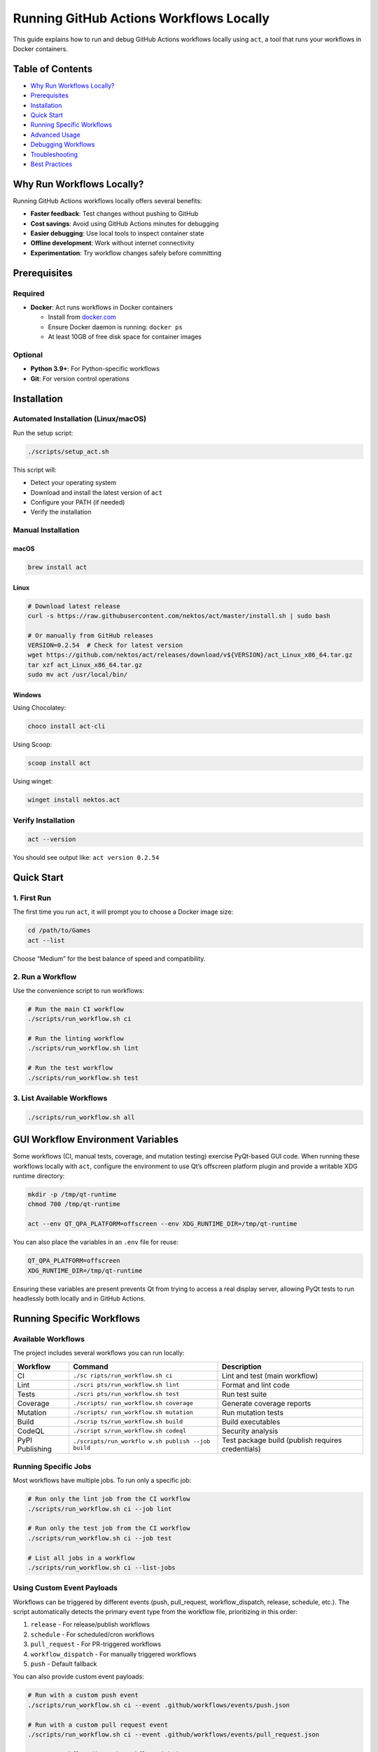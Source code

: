 Running GitHub Actions Workflows Locally
========================================

This guide explains how to run and debug GitHub Actions workflows
locally using ``act``, a tool that runs your workflows in Docker
containers.

Table of Contents
-----------------

-  `Why Run Workflows Locally? <#why-run-workflows-locally>`__
-  `Prerequisites <#prerequisites>`__
-  `Installation <#installation>`__
-  `Quick Start <#quick-start>`__
-  `Running Specific Workflows <#running-specific-workflows>`__
-  `Advanced Usage <#advanced-usage>`__
-  `Debugging Workflows <#debugging-workflows>`__
-  `Troubleshooting <#troubleshooting>`__
-  `Best Practices <#best-practices>`__

Why Run Workflows Locally?
--------------------------

Running GitHub Actions workflows locally offers several benefits:

-  **Faster feedback**: Test changes without pushing to GitHub
-  **Cost savings**: Avoid using GitHub Actions minutes for debugging
-  **Easier debugging**: Use local tools to inspect container state
-  **Offline development**: Work without internet connectivity
-  **Experimentation**: Try workflow changes safely before committing

Prerequisites
-------------

Required
~~~~~~~~

-  **Docker**: Act runs workflows in Docker containers

   -  Install from `docker.com <https://www.docker.com/get-started>`__
   -  Ensure Docker daemon is running: ``docker ps``
   -  At least 10GB of free disk space for container images

Optional
~~~~~~~~

-  **Python 3.9+**: For Python-specific workflows
-  **Git**: For version control operations

Installation
------------

Automated Installation (Linux/macOS)
~~~~~~~~~~~~~~~~~~~~~~~~~~~~~~~~~~~~

Run the setup script:

.. code:: bash

   ./scripts/setup_act.sh

This script will:

-  Detect your operating system
-  Download and install the latest version of ``act``
-  Configure your PATH (if needed)
-  Verify the installation

Manual Installation
~~~~~~~~~~~~~~~~~~~

macOS
^^^^^

.. code:: bash

   brew install act

Linux
^^^^^

.. code:: bash

   # Download latest release
   curl -s https://raw.githubusercontent.com/nektos/act/master/install.sh | sudo bash

   # Or manually from GitHub releases
   VERSION=0.2.54  # Check for latest version
   wget https://github.com/nektos/act/releases/download/v${VERSION}/act_Linux_x86_64.tar.gz
   tar xzf act_Linux_x86_64.tar.gz
   sudo mv act /usr/local/bin/

Windows
^^^^^^^

Using Chocolatey:

.. code:: powershell

   choco install act-cli

Using Scoop:

.. code:: powershell

   scoop install act

Using winget:

.. code:: powershell

   winget install nektos.act

Verify Installation
~~~~~~~~~~~~~~~~~~~

.. code:: bash

   act --version

You should see output like: ``act version 0.2.54``

Quick Start
-----------

1. First Run
~~~~~~~~~~~~

The first time you run ``act``, it will prompt you to choose a Docker
image size:

.. code:: bash

   cd /path/to/Games
   act --list

Choose “Medium” for the best balance of speed and compatibility.

2. Run a Workflow
~~~~~~~~~~~~~~~~~

Use the convenience script to run workflows:

.. code:: bash

   # Run the main CI workflow
   ./scripts/run_workflow.sh ci

   # Run the linting workflow
   ./scripts/run_workflow.sh lint

   # Run the test workflow
   ./scripts/run_workflow.sh test

3. List Available Workflows
~~~~~~~~~~~~~~~~~~~~~~~~~~~

.. code:: bash

   ./scripts/run_workflow.sh all

GUI Workflow Environment Variables
----------------------------------

Some workflows (CI, manual tests, coverage, and mutation testing)
exercise PyQt-based GUI code. When running these workflows locally with
``act``, configure the environment to use Qt’s offscreen platform plugin
and provide a writable XDG runtime directory:

.. code:: bash

   mkdir -p /tmp/qt-runtime
   chmod 700 /tmp/qt-runtime

   act --env QT_QPA_PLATFORM=offscreen --env XDG_RUNTIME_DIR=/tmp/qt-runtime

You can also place the variables in an ``.env`` file for reuse:

.. code:: ini

   QT_QPA_PLATFORM=offscreen
   XDG_RUNTIME_DIR=/tmp/qt-runtime

Ensuring these variables are present prevents Qt from trying to access a
real display server, allowing PyQt tests to run headlessly both locally
and in GitHub Actions.

Running Specific Workflows
--------------------------

Available Workflows
~~~~~~~~~~~~~~~~~~~

The project includes several workflows you can run locally:

+------------+----------------------------+---------------------------+
| Workflow   | Command                    | Description               |
+============+============================+===========================+
| CI         | ``./sc                     | Lint and test (main       |
|            | ripts/run_workflow.sh ci`` | workflow)                 |
+------------+----------------------------+---------------------------+
| Lint       | ``./scri                   | Format and lint code      |
|            | pts/run_workflow.sh lint`` |                           |
+------------+----------------------------+---------------------------+
| Tests      | ``./scri                   | Run test suite            |
|            | pts/run_workflow.sh test`` |                           |
+------------+----------------------------+---------------------------+
| Coverage   | ``./scripts/               | Generate coverage reports |
|            | run_workflow.sh coverage`` |                           |
+------------+----------------------------+---------------------------+
| Mutation   | ``./scripts/               | Run mutation tests        |
|            | run_workflow.sh mutation`` |                           |
+------------+----------------------------+---------------------------+
| Build      | ``./scrip                  | Build executables         |
|            | ts/run_workflow.sh build`` |                           |
+------------+----------------------------+---------------------------+
| CodeQL     | ``./script                 | Security analysis         |
|            | s/run_workflow.sh codeql`` |                           |
+------------+----------------------------+---------------------------+
| PyPI       | ``./scripts/run_workflo    | Test package build        |
| Publishing | w.sh publish --job build`` | (publish requires         |
|            |                            | credentials)              |
+------------+----------------------------+---------------------------+

Running Specific Jobs
~~~~~~~~~~~~~~~~~~~~~

Most workflows have multiple jobs. To run only a specific job:

.. code:: bash

   # Run only the lint job from the CI workflow
   ./scripts/run_workflow.sh ci --job lint

   # Run only the test job from the CI workflow
   ./scripts/run_workflow.sh ci --job test

   # List all jobs in a workflow
   ./scripts/run_workflow.sh ci --list-jobs

Using Custom Event Payloads
~~~~~~~~~~~~~~~~~~~~~~~~~~~

Workflows can be triggered by different events (push, pull_request,
workflow_dispatch, release, schedule, etc.). The script automatically
detects the primary event type from the workflow file, prioritizing in
this order:

1. ``release`` - For release/publish workflows
2. ``schedule`` - For scheduled/cron workflows
3. ``pull_request`` - For PR-triggered workflows
4. ``workflow_dispatch`` - For manually triggered workflows
5. ``push`` - Default fallback

You can also provide custom event payloads:

.. code:: bash

   # Run with a custom push event
   ./scripts/run_workflow.sh ci --event .github/workflows/events/push.json

   # Run with a custom pull request event
   ./scripts/run_workflow.sh ci --event .github/workflows/events/pull_request.json

   # Run a workflow_dispatch workflow with inputs
   ./scripts/run_workflow.sh test --event .github/workflows/events/workflow_dispatch.json

   # Test package build locally (publish workflow, build job only)
   ./scripts/run_workflow.sh publish --job build --event .github/workflows/events/release.json

   # Note: Full publish requires PyPI credentials and should only run on GitHub Actions

Advanced Usage
--------------

Using act Directly
~~~~~~~~~~~~~~~~~~

For more control, use ``act`` directly:

.. code:: bash

   # List all workflows and their jobs
   act --list

   # Run a specific workflow file
   act -W .github/workflows/ci.yml

   # Run a specific job
   act -W .github/workflows/ci.yml --job lint

   # Run with secrets
   act -W .github/workflows/ci.yml --secret-file .secrets

   # Run with environment variables
   act -W .github/workflows/ci.yml --env VAR=value

   # Dry run (show what would run without executing)
   act -W .github/workflows/ci.yml --dryrun

   # Verbose output for debugging
   act -W .github/workflows/ci.yml --verbose

   # Run on specific platform
   act -W .github/workflows/ci.yml -P ubuntu-latest=node:16-buster

Configuration Files
~~~~~~~~~~~~~~~~~~~

.actrc
^^^^^^

The ``.actrc`` file in the project root configures default behavior:

::

   # Use medium Docker images
   -P ubuntu-latest=catthehacker/ubuntu:act-latest

   # Reuse containers for speed
   --reuse

   # Bind project directory
   --bind

   # Enable network access
   --container-options --network=host

You can override these defaults with command-line flags.

.secrets
^^^^^^^^

For workflows that require secrets:

1. Copy the example file: ``cp .secrets.example .secrets``
2. Add your secrets to ``.secrets``
3. **Never commit ``.secrets``** (it’s in ``.gitignore``)

Example ``.secrets`` file:

::

   GITHUB_TOKEN=ghp_your_token_here
   CODECOV_TOKEN=your_codecov_token

**Note**: The PyPI publishing workflow uses GitHub’s trusted publishing
(OIDC) and does not require API tokens. Publishing only occurs on GitHub
Actions when a release is created. Local testing is limited to the build
step.

Environment Variables
~~~~~~~~~~~~~~~~~~~~~

Set environment variables for workflows:

.. code:: bash

   # Using command line
   act -W .github/workflows/ci.yml --env PYTHON_VERSION=3.12

   # Using .env file
   echo "PYTHON_VERSION=3.12" > .env
   act -W .github/workflows/ci.yml --env-file .env

Platform Selection
~~~~~~~~~~~~~~~~~~

Choose different Docker images for different needs:

.. code:: bash

   # Use micro image (fastest, but may be missing tools)
   act -P ubuntu-latest=node:16-alpine

   # Use medium image (recommended)
   act -P ubuntu-latest=catthehacker/ubuntu:act-latest

   # Use large image (slowest, but most compatible)
   act -P ubuntu-latest=catthehacker/ubuntu:full-latest

   # Use official GitHub image (largest, exact CI environment)
   act -P ubuntu-latest=ghcr.io/catthehacker/ubuntu:act-latest

Debugging Workflows
-------------------

Verbose Output
~~~~~~~~~~~~~~

Enable verbose logging to see detailed execution:

.. code:: bash

   ./scripts/run_workflow.sh ci --verbose

Interactive Debugging
~~~~~~~~~~~~~~~~~~~~~

Use ``act``\ ’s debugging features:

.. code:: bash

   # Run with shell access on failure
   act -W .github/workflows/ci.yml --shell

   # Keep container running after failure
   act -W .github/workflows/ci.yml --keep

   # Run specific step and stop
   act -W .github/workflows/ci.yml --step "Install dependencies"

Inspecting Containers
~~~~~~~~~~~~~~~~~~~~~

While a workflow is running, inspect the container:

.. code:: bash

   # In another terminal, list running containers
   docker ps

   # Execute commands in the running container
   docker exec -it <container_id> bash

   # View logs
   docker logs <container_id>

Common Debugging Scenarios
~~~~~~~~~~~~~~~~~~~~~~~~~~

Workflow Fails Locally But Works on GitHub
^^^^^^^^^^^^^^^^^^^^^^^^^^^^^^^^^^^^^^^^^^

This usually means:

1. **Docker image differences**: Try using the large image:
   ``-P ubuntu-latest=catthehacker/ubuntu:full-latest``
2. **Missing secrets**: Ensure all required secrets are in ``.secrets``
3. **Environment differences**: Check if the workflow depends on
   GitHub-specific features

Workflow Works on GitHub But Fails Locally
^^^^^^^^^^^^^^^^^^^^^^^^^^^^^^^^^^^^^^^^^^

Check for:

1. **Local environment issues**: Ensure Docker is running and has enough
   resources
2. **Network restrictions**: Some workflows need network access (use
   ``--container-options "--network host"``)
3. **Docker image compatibility**: Try different image sizes

Workflow Hangs or Times Out
^^^^^^^^^^^^^^^^^^^^^^^^^^^

Try:

1. **Increase Docker resources**: Give Docker more CPU/memory
2. **Use faster image**: Switch to medium or micro image
3. **Run specific jobs**: Use ``--job`` to isolate the problem

Troubleshooting
---------------

Docker Issues
~~~~~~~~~~~~~

Error: Cannot connect to Docker daemon
^^^^^^^^^^^^^^^^^^^^^^^^^^^^^^^^^^^^^^

.. code:: bash

   # Start Docker daemon
   sudo systemctl start docker  # Linux
   # or open Docker Desktop (macOS/Windows)

   # Verify Docker is running
   docker ps

Error: No space left on device
^^^^^^^^^^^^^^^^^^^^^^^^^^^^^^

.. code:: bash

   # Clean up Docker images and containers
   docker system prune -a

   # Remove unused images
   docker image prune -a

Act Issues
~~~~~~~~~~

Error: Container image not found
^^^^^^^^^^^^^^^^^^^^^^^^^^^^^^^^

.. code:: bash

   # Pull the image manually
   docker pull catthehacker/ubuntu:act-latest

   # Or use a different image
   act -P ubuntu-latest=node:16-buster

Error: Permission denied
^^^^^^^^^^^^^^^^^^^^^^^^

On Linux, you may need to:

.. code:: bash

   # Add your user to the docker group
   sudo usermod -aG docker $USER

   # Log out and back in, then verify
   docker ps

Workflow-Specific Issues
~~~~~~~~~~~~~~~~~~~~~~~~

Tests fail with import errors
^^^^^^^^^^^^^^^^^^^^^^^^^^^^^

The workflow may not be installing the package correctly. Check:

1. The workflow’s installation steps use ``pip install -e ".[dev]"``
2. The Python version matches your requirements (3.9+)
3. All dependencies are properly declared in ``pyproject.toml``

Secrets not working
^^^^^^^^^^^^^^^^^^^

Ensure:

1. ``.secrets`` file exists and has correct format: ``KEY=value``
2. Secret names match exactly (case-sensitive)
3. No extra spaces around ``=``

Best Practices
--------------

1. Test Before Pushing
~~~~~~~~~~~~~~~~~~~~~~

Always test workflow changes locally before pushing:

.. code:: bash

   # After modifying .github/workflows/ci.yml
   ./scripts/run_workflow.sh ci

2. Use Appropriate Image Sizes
~~~~~~~~~~~~~~~~~~~~~~~~~~~~~~

-  **Development/iteration**: Use micro or medium images for speed
-  **Final testing**: Use large image to match GitHub environment
-  **Debugging specific issues**: Use full image with all tools

3. Keep Secrets Secure
~~~~~~~~~~~~~~~~~~~~~~

-  Never commit ``.secrets`` file
-  Use different secrets for local testing and production
-  Rotate secrets regularly

4. Optimize Workflow Performance
~~~~~~~~~~~~~~~~~~~~~~~~~~~~~~~~

-  Use ``--reuse`` to reuse containers between runs
-  Use ``--bind`` to avoid copying files into containers
-  Cache dependencies when possible

5. Debug Systematically
~~~~~~~~~~~~~~~~~~~~~~~

When a workflow fails:

1. Run with ``--verbose`` to see detailed output
2. Run specific jobs with ``--job`` to isolate issues
3. Use ``--dryrun`` to see what would execute
4. Compare with GitHub Actions logs

6. Monitor Resource Usage
~~~~~~~~~~~~~~~~~~~~~~~~~

.. code:: bash

   # Check Docker disk usage
   docker system df

   # Monitor running containers
   docker stats

   # Clean up regularly
   docker system prune

Examples
--------

Example 1: Quick CI Check
~~~~~~~~~~~~~~~~~~~~~~~~~

.. code:: bash

   # Before committing, run the CI workflow
   ./scripts/run_workflow.sh ci

   # If it passes, commit and push
   git add .
   git commit -m "Your changes"
   git push

Example 2: Debug Test Failures
~~~~~~~~~~~~~~~~~~~~~~~~~~~~~~

.. code:: bash

   # Run tests with verbose output
   ./scripts/run_workflow.sh test --verbose

   # Run only the test job
   ./scripts/run_workflow.sh ci --job test

   # Keep container for inspection
   act -W .github/workflows/ci.yml --job test --keep

Example 3: Test Workflow Changes
~~~~~~~~~~~~~~~~~~~~~~~~~~~~~~~~

.. code:: bash

   # After modifying a workflow file
   ./scripts/run_workflow.sh ci --dry-run  # See what would run

   # Run for real
   ./scripts/run_workflow.sh ci

   # Run specific job if needed
   ./scripts/run_workflow.sh ci --job lint

Example 4: Test Multi-Platform Build
~~~~~~~~~~~~~~~~~~~~~~~~~~~~~~~~~~~~

.. code:: bash

   # Test Linux build
   ./scripts/run_workflow.sh build --job build-pyinstaller

   # Note: Cross-platform builds (Windows/macOS) require
   # those specific runners and won't work with act on Linux

Integration with Development Workflow
-------------------------------------

Pre-Commit Hook
~~~~~~~~~~~~~~~

Add a pre-commit hook to automatically test workflows:

.. code:: bash

   # .git/hooks/pre-commit
   #!/bin/bash
   ./scripts/run_workflow.sh lint --job format-and-lint

CI/CD Pipeline
~~~~~~~~~~~~~~

1. **Local testing**: Run workflows locally during development
2. **Pre-commit**: Quick lint check before committing
3. **Pre-push**: Full CI check before pushing
4. **GitHub Actions**: Final validation on all platforms

Additional Resources
--------------------

-  `act GitHub Repository <https://github.com/nektos/act>`__
-  `act
   Documentation <https://github.com/nektos/act/blob/master/README.md>`__
-  `GitHub Actions Documentation <https://docs.github.com/en/actions>`__
-  `Docker Documentation <https://docs.docker.com/>`__

Getting Help
------------

If you encounter issues:

1. Check the `Troubleshooting <#troubleshooting>`__ section
2. Review workflow logs with ``--verbose``
3. Search `act issues <https://github.com/nektos/act/issues>`__
4. Review `GitHub Actions
   logs <https://github.com/saint2706/Games/actions>`__

Summary
-------

Running workflows locally with ``act`` provides:

-  ✅ Faster development iteration
-  ✅ Cost savings on CI/CD minutes
-  ✅ Better debugging capabilities
-  ✅ Offline development support
-  ✅ Safer experimentation

Start with:

.. code:: bash

   # Install act
   ./scripts/setup_act.sh

   # Run your first workflow
   ./scripts/run_workflow.sh ci

   # List all workflows
   ./scripts/run_workflow.sh all

Happy testing! 🚀

Recent Improvements
-------------------

Workflow Resilience Enhancements (2025-10)
~~~~~~~~~~~~~~~~~~~~~~~~~~~~~~~~~~~~~~~~~~

Recent updates have made workflows more resilient when running locally
with act:

Retry Logic
^^^^^^^^^^^

-  **Pip operations**: All pip install/upgrade commands now retry up to
   3 times with appropriate timeouts
-  **Docker builds**: Build steps retry up to 3 times with 5-second
   delays between attempts
-  **Network operations**: Transient network failures are automatically
   handled

Graceful Degradation
^^^^^^^^^^^^^^^^^^^^

-  **System dependencies**: Non-critical system package installations
   continue on error with warnings
-  **Workflow validation**: Validation failures produce warnings instead
   of blocking the entire CI pipeline
-  **Optional features**: Features that depend on optional dependencies
   fail gracefully with informative messages

Better Error Messages
^^^^^^^^^^^^^^^^^^^^^

-  **Installation failures**: Include diagnostic output showing what
   went wrong
-  **Build failures**: Display build artifacts and directory contents to
   aid debugging
-  **Artifact verification**: Shows exactly which artifacts are missing
   and where to find available ones

Configuration Fixes
^^^^^^^^^^^^^^^^^^^

-  **``.actrc`` syntax**: Fixed container-options format from quoted to
   proper syntax: ``--container-options --network=host``
-  **Type hints**: Fixed incorrect type annotations that could cause
   linting failures

These improvements ensure workflows are more reliable when run locally,
making it easier to: - Debug workflow issues before pushing to GitHub -
Test workflow changes with confidence - Handle transient network or
system issues gracefully - Get actionable error messages when things do
go wrong
